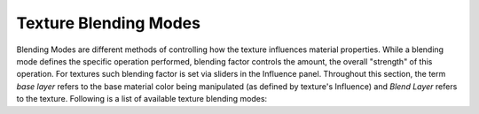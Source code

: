 
**********************
Texture Blending Modes
**********************

Blending Modes are different methods of controlling how the texture influences material
properties. While a blending mode defines the specific operation performed,
blending factor controls the amount, the overall "strength" of this operation.
For textures such blending factor is set via sliders in the Influence panel.
Throughout this section,
the term *base layer* refers to the base material color being manipulated
(as defined by texture's Influence) and *Blend Layer* refers to the texture.
Following is a list of available texture blending modes:

.. seealso::

   :term:`Color Blend Modes` for details on each blending mode.

